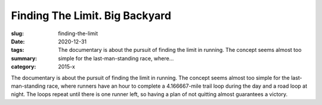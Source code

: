 Finding The Limit. Big Backyard
###############################

:slug: finding-the-limit
:date: 2020-12-31
:tags: 
:summary: The documentary is about the pursuit of finding the limit in running. The concept seems almost too simple for the last-man-standing race, where...
:category: 2015-x

The documentary is about the pursuit of finding the limit in running. 
The concept seems almost too simple for the last-man-standing race, where runners have an hour to complete a 4.166667-mile trail loop during the day and a road loop at night. The loops repeat until there is one runner left, so having a plan of not quitting almost guarantees a victory.
